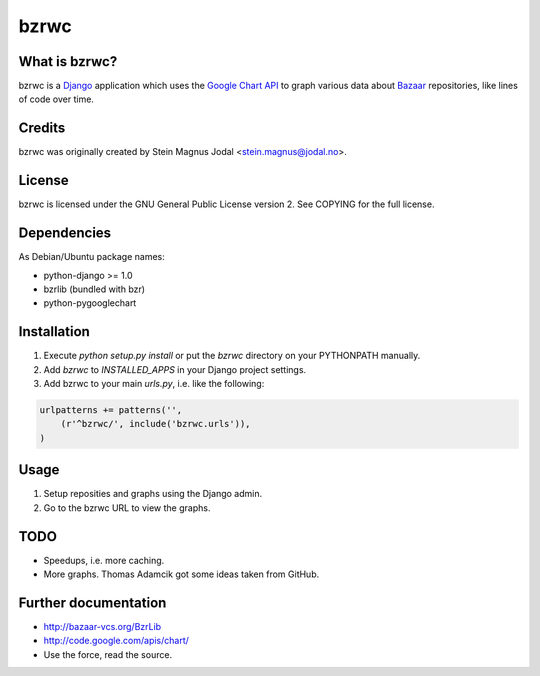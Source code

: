 bzrwc
=====

What is bzrwc?
--------------

bzrwc is a Django_ application which uses the `Google Chart API`_ to graph
various data about Bazaar_ repositories, like lines of code over time.

.. _Django: http://www.djangoproject.com/
.. _Google Chart API: http://code.google.com/apis/chart/
.. _Bazaar: http://bazaar-vcs.org/


Credits
-------

bzrwc was originally created by Stein Magnus Jodal <stein.magnus@jodal.no>.


License
-------

bzrwc is licensed under the GNU General Public License version 2. See COPYING
for the full license.


Dependencies
------------

As Debian/Ubuntu package names:

* python-django >= 1.0
* bzrlib (bundled with bzr)
* python-pygooglechart


Installation
------------

1. Execute `python setup.py install` or put the `bzrwc` directory on your
   PYTHONPATH manually.
2. Add `bzrwc` to `INSTALLED_APPS` in your Django project settings.
3. Add bzrwc to your main `urls.py`, i.e. like the following:

.. sourcecode:: python

    urlpatterns += patterns('',
        (r'^bzrwc/', include('bzrwc.urls')),
    )


Usage
-----

1. Setup reposities and graphs using the Django admin.
2. Go to the bzrwc URL to view the graphs.


TODO
----

* Speedups, i.e. more caching.
* More graphs. Thomas Adamcik got some ideas taken from GitHub.


Further documentation
---------------------

* http://bazaar-vcs.org/BzrLib
* http://code.google.com/apis/chart/
* Use the force, read the source.

